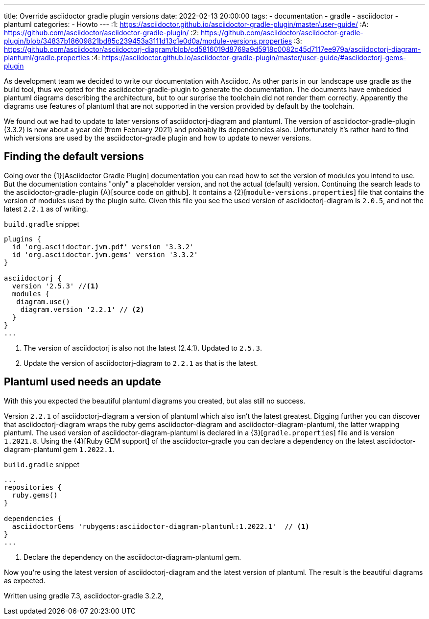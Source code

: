 ---
title: Override asciidoctor gradle plugin versions
date: 2022-02-13 20:00:00
tags:
  - documentation
  - gradle
  - asciidoctor
  - plantuml
categories:
  - Howto
---
:1: https://asciidoctor.github.io/asciidoctor-gradle-plugin/master/user-guide/
:A: https://github.com/asciidoctor/asciidoctor-gradle-plugin/
:2: https://github.com/asciidoctor/asciidoctor-gradle-plugin/blob/34837b18609821bd85c239453a3111d13c1e0d0a/module-versions.properties
:3: https://github.com/asciidoctor/asciidoctorj-diagram/blob/cd5816019d8769a9d5918c0082c45d7117ee979a/asciidoctorj-diagram-plantuml/gradle.properties
:4: https://asciidoctor.github.io/asciidoctor-gradle-plugin/master/user-guide/#asciidoctorj-gems-plugin

As development team we decided to write our documentation with Asciidoc.
As other parts in our landscape use gradle as the build tool, thus we opted for the asciidoctor-gradle-plugin to generate the documentation.
The documents have embedded plantuml diagrams describing the architecture, but to our surprise the toolchain did not render them correctly.
Apparently the diagrams use features of plantuml that are not supported in the version provided by default by the toolchain.

We found out we had to update to later versions of asciidoctorj-diagram and plantuml.
The version of asciidoctor-gradle-plugin (3.3.2) is now about a year old (from February 2021) and probably its dependencies also.
Unfortunately it's rather hard to find which versions are used by the asciidoctor-gradle plugin and how to update to newer versions.

++++
<!-- more -->
++++

== Finding the default versions
Going over the {1}[Asciidoctor Gradle Plugin] documentation you can read how to set the version of modules you intend to use.
But the documentation contains "only" a placeholder version, and not the actual (default) version.
Continuing the search leads to the asciidoctor-gradle-plugin {A}[source code on github].
It contains a {2}[`module-versions.properties`] file that contains the version of modules used by the plugin suite.
Given this file you see the used version of asciidoctorj-diagram is `2.0.5`, and not the latest `2.2.1` as of writing.

[source,gradle]
.`build.gradle` snippet
----
plugins {
  id 'org.asciidoctor.jvm.pdf' version '3.3.2'
  id 'org.asciidoctor.jvm.gems' version '3.3.2'
}

asciidoctorj {
  version '2.5.3' //<1>
  modules {
   diagram.use()
    diagram.version '2.2.1' // <2>
  }
}
...
----
<1> The version of asciidoctorj is also not the latest (2.4.1). Updated to `2.5.3`.
<2> Update the version of asciidoctorj-diagram to `2.2.1` as that is the latest.


== Plantuml used needs an update
With this you expected the beautiful plantuml diagrams you created, but alas still no success.

Version `2.2.1` of asciidoctorj-diagram a version of plantuml which also isn't the latest greatest.
Digging further you can discover that asciidoctorj-diagram wraps the ruby gems asciidoctor-diagram and asciidoctor-diagram-plantuml, the latter wrapping plantuml.
The used version of asciidoctor-diagram-plantuml is declared in a {3}[`gradle.properties`] file and is version `1.2021.8`.
Using the {4}[Ruby GEM support] of the asciidoctor-gradle you can declare a dependency on the latest asciidoctor-diagram-plantuml gem `1.2022.1`.

[source,gradle]
.`build.gradle` snippet
----
...
repositories {
  ruby.gems()
}

dependencies {
  asciidoctorGems 'rubygems:asciidoctor-diagram-plantuml:1.2022.1'  // <1>
}
...
----
<1> Declare the dependency on the asciidoctor-diagram-plantuml gem.

Now you're using the latest version of asciidoctorj-diagram and the latest version of plantuml.
The result is the beautiful diagrams as expected.


Written using gradle 7.3, asciidoctor-gradle 3.2.2,
